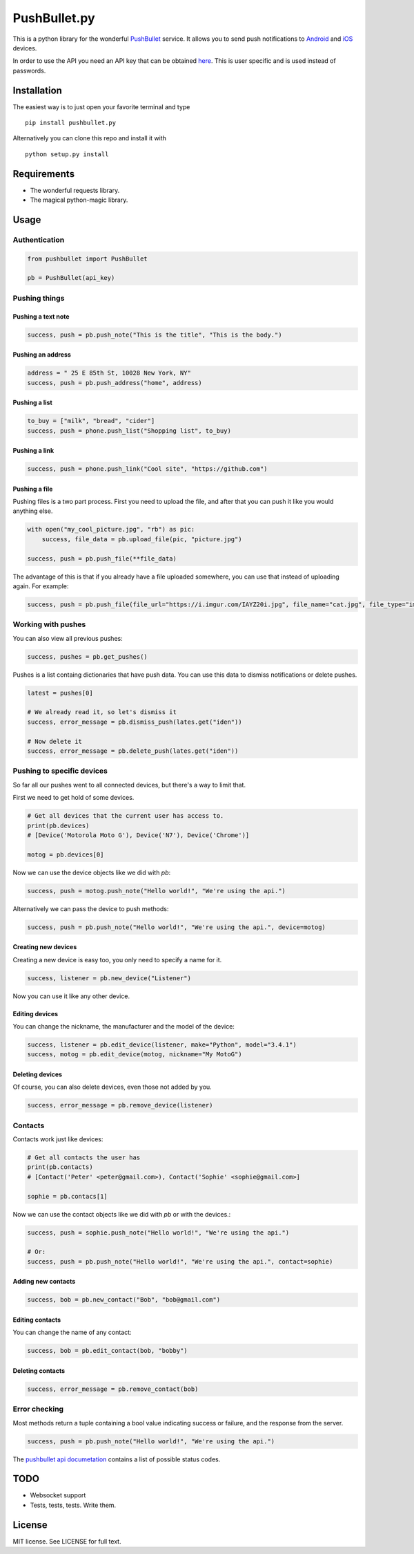 PushBullet.py
=============

This is a python library for the wonderful
`PushBullet <https://www.pushbullet.com>`__ service. It allows you to
send push notifications to
`Android <https://play.google.com/store/apps/details?id=com.pushbullet.android>`__
and `iOS <https://itunes.apple.com/us/app/pushbullet/id810352052>`__
devices.

In order to use the API you need an API key that can be obtained
`here <https://www.pushbullet.com/account>`__. This is user specific and
is used instead of passwords.

Installation
------------

The easiest way is to just open your favorite terminal and type

::

    pip install pushbullet.py

Alternatively you can clone this repo and install it with

::

    python setup.py install

Requirements
------------

-  The wonderful requests library.
-  The magical python-magic library.

Usage
-----

Authentication
~~~~~~~~~~~~~~

.. code:: python

    from pushbullet import PushBullet

    pb = PushBullet(api_key)

Pushing things
~~~~~~~~~~~~~~

Pushing a text note
^^^^^^^^^^^^^^^^^^^

.. code:: python

    success, push = pb.push_note("This is the title", "This is the body.")

Pushing an address
^^^^^^^^^^^^^^^^^^

.. code:: python

    address = " 25 E 85th St, 10028 New York, NY"
    success, push = pb.push_address("home", address)

Pushing a list
^^^^^^^^^^^^^^

.. code:: python

    to_buy = ["milk", "bread", "cider"]
    success, push = phone.push_list("Shopping list", to_buy)

Pushing a link
^^^^^^^^^^^^^^

.. code:: python

    success, push = phone.push_link("Cool site", "https://github.com")

Pushing a file
^^^^^^^^^^^^^^

Pushing files is a two part process. First you need to upload the file, and after that you can push it like you would anything else.

.. code:: python

    with open("my_cool_picture.jpg", "rb") as pic:
        success, file_data = pb.upload_file(pic, "picture.jpg")

    success, push = pb.push_file(**file_data)


The advantage of this is that if you already have a file uploaded somewhere, you can use that instead of uploading again. For example:


.. code:: python

    success, push = pb.push_file(file_url="https://i.imgur.com/IAYZ20i.jpg", file_name="cat.jpg", file_type="image/jpeg")

Working with pushes
~~~~~~~~~~~~~~~~~~~~~~~~~~~~

You can also view all previous pushes:

.. code:: python

    success, pushes = pb.get_pushes()

Pushes is a list containg dictionaries that have push data. You can use this data to dismiss notifications or delete pushes.

.. code:: python

    latest = pushes[0]

    # We already read it, so let's dismiss it
    success, error_message = pb.dismiss_push(lates.get("iden"))

    # Now delete it
    success, error_message = pb.delete_push(lates.get("iden"))
    

Pushing to specific devices
~~~~~~~~~~~~~~~~~~~~~~~~~~~~

So far all our pushes went to all connected devices, but there's a way to limit that.

First we need to get hold of some devices.

.. code:: python

    # Get all devices that the current user has access to.
    print(pb.devices)
    # [Device('Motorola Moto G'), Device('N7'), Device('Chrome')]

    motog = pb.devices[0]

Now we can use the device objects like we did with `pb`:

.. code:: python

    success, push = motog.push_note("Hello world!", "We're using the api.")

Alternatively we can pass the device to push methods:

.. code:: python

    success, push = pb.push_note("Hello world!", "We're using the api.", device=motog)

Creating new devices
^^^^^^^^^^^^^^^^^^^^

Creating a new device is easy too, you only need to specify a name for it.

.. code:: python
    
    success, listener = pb.new_device("Listener")

Now you can use it like any other device.

Editing devices
^^^^^^^^^^^^^^^

You can change the nickname, the manufacturer and the model of the device:

.. code:: python

    success, listener = pb.edit_device(listener, make="Python", model="3.4.1")
    success, motog = pb.edit_device(motog, nickname="My MotoG")


Deleting devices
^^^^^^^^^^^^^^^^

Of course, you can also delete devices, even those not added by you.

.. code:: python

    success, error_message = pb.remove_device(listener)


Contacts
~~~~~~~~~~~~

Contacts work just like devices:

.. code:: python

    # Get all contacts the user has
    print(pb.contacts)
    # [Contact('Peter' <peter@gmail.com>), Contact('Sophie' <sophie@gmail.com>]

    sophie = pb.contacs[1]

Now we can use the contact objects like we did with `pb` or with the devices.:

.. code:: python

    success, push = sophie.push_note("Hello world!", "We're using the api.")

    # Or:
    success, push = pb.push_note("Hello world!", "We're using the api.", contact=sophie)


Adding new contacts
^^^^^^^^^^^^^^^^^^^^

.. code:: python
    
    success, bob = pb.new_contact("Bob", "bob@gmail.com")

Editing contacts
^^^^^^^^^^^^^^^^^

You can change the name of any contact:

.. code:: python

    success, bob = pb.edit_contact(bob, "bobby")

Deleting contacts
^^^^^^^^^^^^^^^^^^^

.. code:: python

    success, error_message = pb.remove_contact(bob)


Error checking
~~~~~~~~~~~~~~

Most methods return a tuple containing a bool value indicating success or failure, and the response from the server.

.. code:: Python
    
    success, push = pb.push_note("Hello world!", "We're using the api.")
    

The `pushbullet api documetation <https://www.pushbullet.com/api>`__
contains a list of possible status codes.

TODO
----

-  Websocket support
-  Tests, tests, tests. Write them.

License
-------

MIT license. See LICENSE for full text.
